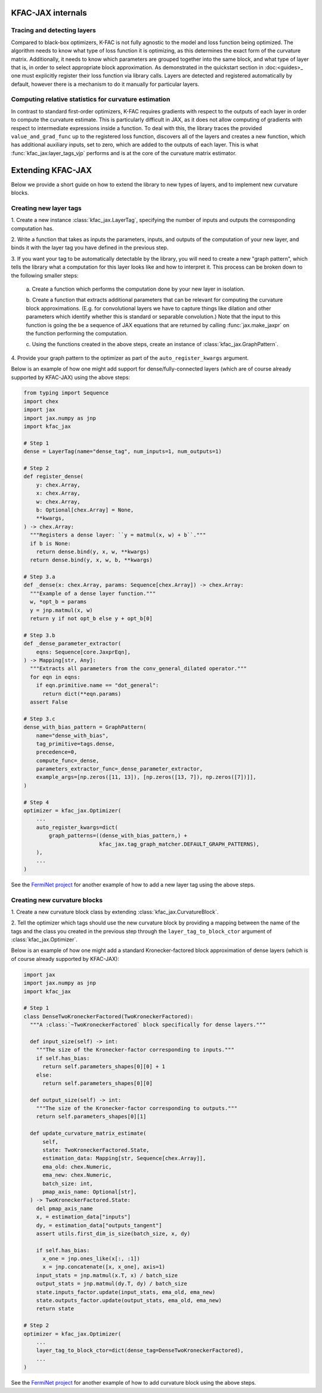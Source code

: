 KFAC-JAX internals
==================

Tracing and detecting layers
----------------------------

Compared to black-box optimizers, K-FAC is not fully
agnostic to the model and loss function being optimized.
The algorithm needs to know what type of loss function it is
optimizing, as this determines the exact form of the curvature matrix.
Additionally, it needs to know which parameters are grouped together into the
same block, and what type of layer that is, in order to select
appropriate block approximation.
As demonstrated in the quickstart section in :doc:<guides>_ one must explicitly
register their loss function via library calls.
Layers are detected and registered automatically by default, however there is a
mechanism to do it manually for particular layers.

Computing relative statistics for curvature estimation
------------------------------------------------------

In contrast to standard first-order optimizers, K-FAC requires gradients
with respect to the outputs of each layer in order to compute the curvature
estimate.
This is particularly difficult in JAX, as it does not allow computing of
gradients with respect to intermediate expressions inside a function.
To deal with this, the library traces the provided ``value_and_grad_func`` up to
the registered loss function, discovers all of the layers and creates a new
function, which has additional auxiliary inputs, set to zero, which are added
to the outputs of each layer.
This is what :func:`kfac_jax:layer_tags_vjp` performs and is at the core of the
curvature matrix estimator.

Extending KFAC-JAX
==================

Below we provide a short guide on how to extend the library to new types of
layers, and to implement new curvature blocks.

Creating new layer tags
-----------------------

1. Create a new instance :class:`kfac_jax.LayerTag`, specifying the number
of inputs and outputs the corresponding computation has.

2. Write a function that takes as inputs the parameters, inputs, and outputs of
the computation of your new layer, and binds it with the layer tag you have
defined in the previous step.

3. If you want your tag to be automatically detectable by the library, you will
need to create a new "graph pattern", which tells the library what a computation
for this layer looks like and how to interpret it.
This process can be broken down to the following smaller steps:

    a. Create a function which performs the computation done by your new layer
    in isolation.

    b. Create a function that extracts additional parameters that can be
    relevant for computing the curvature block approximations. (E.g. for
    convolutional layers we have to capture things like dilation and other
    parameters which identify whether this is standard or separable
    convolution.) Note that the input to this function is going the be a
    sequence of JAX equations that are returned by calling
    :func:`jax.make_jaxpr` on the function performing the computation.

    c. Using the functions created in the above steps, create an instance of
    :class:`kfac_jax.GraphPattern`.

4. Provide your graph pattern to the optimizer as part of the
``auto_register_kwargs`` argument.

Below is an example of how one might add support for dense/fully-connected
layers (which are of course already supported by KFAC-JAX) using the above
steps:

.. code-block:: python

    from typing import Sequence
    import chex
    import jax
    import jax.numpy as jnp
    import kfac_jax

    # Step 1
    dense = LayerTag(name="dense_tag", num_inputs=1, num_outputs=1)

    # Step 2
    def register_dense(
        y: chex.Array,
        x: chex.Array,
        w: chex.Array,
        b: Optional[chex.Array] = None,
        **kwargs,
    ) -> chex.Array:
      """Registers a dense layer: ``y = matmul(x, w) + b``."""
      if b is None:
        return dense.bind(y, x, w, **kwargs)
      return dense.bind(y, x, w, b, **kwargs)

    # Step 3.a
    def _dense(x: chex.Array, params: Sequence[chex.Array]) -> chex.Array:
      """Example of a dense layer function."""
      w, *opt_b = params
      y = jnp.matmul(x, w)
      return y if not opt_b else y + opt_b[0]

    # Step 3.b
    def _dense_parameter_extractor(
        eqns: Sequence[core.JaxprEqn],
    ) -> Mapping[str, Any]:
      """Extracts all parameters from the conv_general_dilated operator."""
      for eqn in eqns:
        if eqn.primitive.name == "dot_general":
          return dict(**eqn.params)
      assert False

    # Step 3.c
    dense_with_bias_pattern = GraphPattern(
        name="dense_with_bias",
        tag_primitive=tags.dense,
        precedence=0,
        compute_func=_dense,
        parameters_extractor_func=_dense_parameter_extractor,
        example_args=[np.zeros([11, 13]), [np.zeros([13, 7]), np.zeros([7])]],
    )

    # Step 4
    optimizer = kfac_jax.Optimizer(
        ...
        auto_register_kwargs=dict(
            graph_patterns=((dense_with_bias_pattern,) +
                            kfac_jax.tag_graph_matcher.DEFAULT_GRAPH_PATTERNS),
        ),
        ...
    )

See the `FermiNet project
<https://github.com/deepmind/ferminet/blob/jax/ferminet/curvature_tags_and_blocks.py>`_
for another example of how to add a new layer tag using the above steps.

Creating new curvature blocks
-----------------------------

1. Create a new curvature block class by extending
:class:`kfac_jax.CurvatureBlock`.

2. Tell the optimizer which tags should use the new curvature block by providing
a mapping between the name of the tags and the class you created in the previous
step through the ``layer_tag_to_block_ctor`` argument of
:class:`kfac_jax.Optimizer`.

Below is an example of how one might add a standard Kronecker-factored block
approximation of dense layers (which is of course already supported by
KFAC-JAX):

.. code-block:: python

    import jax
    import jax.numpy as jnp
    import kfac_jax

    # Step 1
    class DenseTwoKroneckerFactored(TwoKroneckerFactored):
      """A :class:`~TwoKroneckerFactored` block specifically for dense layers."""

      def input_size(self) -> int:
        """The size of the Kronecker-factor corresponding to inputs."""
        if self.has_bias:
          return self.parameters_shapes[0][0] + 1
        else:
          return self.parameters_shapes[0][0]

      def output_size(self) -> int:
        """The size of the Kronecker-factor corresponding to outputs."""
        return self.parameters_shapes[0][1]

      def update_curvature_matrix_estimate(
          self,
          state: TwoKroneckerFactored.State,
          estimation_data: Mapping[str, Sequence[chex.Array]],
          ema_old: chex.Numeric,
          ema_new: chex.Numeric,
          batch_size: int,
          pmap_axis_name: Optional[str],
      ) -> TwoKroneckerFactored.State:
        del pmap_axis_name
        x, = estimation_data["inputs"]
        dy, = estimation_data["outputs_tangent"]
        assert utils.first_dim_is_size(batch_size, x, dy)

        if self.has_bias:
          x_one = jnp.ones_like(x[:, :1])
          x = jnp.concatenate([x, x_one], axis=1)
        input_stats = jnp.matmul(x.T, x) / batch_size
        output_stats = jnp.matmul(dy.T, dy) / batch_size
        state.inputs_factor.update(input_stats, ema_old, ema_new)
        state.outputs_factor.update(output_stats, ema_old, ema_new)
        return state

    # Step 2
    optimizer = kfac_jax.Optimizer(
        ...
        layer_tag_to_block_ctor=dict(dense_tag=DenseTwoKroneckerFactored),
        ...
    )

See the `FermiNet project
<https://github.com/deepmind/ferminet/blob/jax/ferminet/curvature_tags_and_blocks.py>`_
for another example of how to add curvature block using the above steps.
